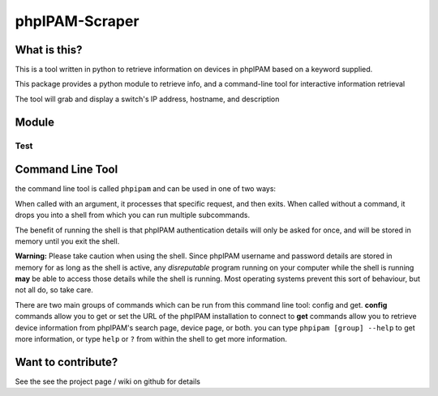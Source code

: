 ===============
phpIPAM-Scraper
===============

What is this?
-------------
This is a tool written in python to retrieve information on devices in phpIPAM based on a keyword supplied.

This package provides a python module to retrieve info, and a command-line tool for interactive information retrieval

The tool will grab and display a switch's IP address, hostname, and description


Module
------

Test
....


Command Line Tool
-----------------
the command line tool is called ``phpipam``  and can be used in one of two ways:

When called with an argument, it processes that specific request, and then exits. When called without a command, it
drops you into a shell from which you can run multiple subcommands.

The benefit of running the shell is that phpIPAM authentication details will only be asked for once, and will be stored
in memory until you exit the shell.

**Warning:** Please take caution when using the shell. Since phpIPAM username and password details are stored in memory
for as long as the shell is active, any *disreputable* program running on your computer while the shell is running
**may** be able to access those details while the shell is running. Most operating systems prevent this sort of
behaviour, but not all do, so take care.

There are two main groups of commands which can be run from this command line tool: config and get.
**config** commands allow you to get or set the URL of the phpIPAM installation to connect to
**get** commands allow you to retrieve device information from phpIPAM's search page, device page, or both.
you can type ``phpipam [group] --help`` to get more information, or type ``help`` or ``?`` from within the shell to get
more information.

Want to contribute?
-------------------
See the see the project page / wiki on github for details